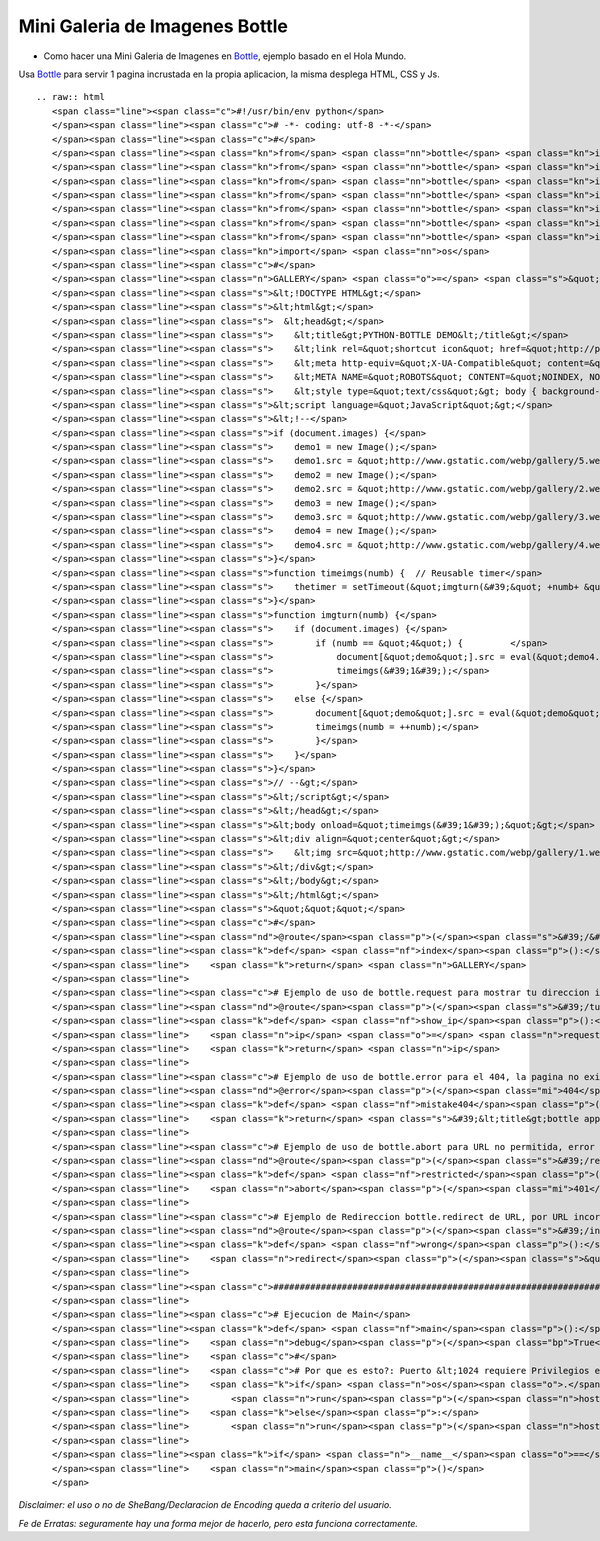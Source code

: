 
Mini Galeria de Imagenes Bottle
===============================

* Como hacer una Mini Galeria de Imagenes en Bottle_, ejemplo basado en el Hola Mundo.

Usa Bottle_ para servir 1 pagina incrustada en la propia aplicacion, la misma desplega HTML, CSS y Js.

::

   .. raw:: html
      <span class="line"><span class="c">#!/usr/bin/env python</span>
      </span><span class="line"><span class="c"># -*- coding: utf-8 -*-</span>
      </span><span class="line"><span class="c">#</span>
      </span><span class="line"><span class="kn">from</span> <span class="nn">bottle</span> <span class="kn">import</span> <span class="n">route</span>
      </span><span class="line"><span class="kn">from</span> <span class="nn">bottle</span> <span class="kn">import</span> <span class="n">run</span>
      </span><span class="line"><span class="kn">from</span> <span class="nn">bottle</span> <span class="kn">import</span> <span class="n">redirect</span>
      </span><span class="line"><span class="kn">from</span> <span class="nn">bottle</span> <span class="kn">import</span> <span class="n">debug</span>
      </span><span class="line"><span class="kn">from</span> <span class="nn">bottle</span> <span class="kn">import</span> <span class="n">error</span>
      </span><span class="line"><span class="kn">from</span> <span class="nn">bottle</span> <span class="kn">import</span> <span class="n">request</span>
      </span><span class="line"><span class="kn">from</span> <span class="nn">bottle</span> <span class="kn">import</span> <span class="n">abort</span>
      </span><span class="line"><span class="kn">import</span> <span class="nn">os</span>
      </span><span class="line"><span class="c">#</span>
      </span><span class="line"><span class="n">GALLERY</span> <span class="o">=</span> <span class="s">&quot;&quot;&quot;</span>
      </span><span class="line"><span class="s">&lt;!DOCTYPE HTML&gt;</span>
      </span><span class="line"><span class="s">&lt;html&gt;</span>
      </span><span class="line"><span class="s">  &lt;head&gt;</span>
      </span><span class="line"><span class="s">    &lt;title&gt;PYTHON-BOTTLE DEMO&lt;/title&gt;</span>
      </span><span class="line"><span class="s">    &lt;link rel=&quot;shortcut icon&quot; href=&quot;http://python.org.ar/images/pyar.ico&quot; type=&quot;image/x-icon&quot;/&gt;</span>
      </span><span class="line"><span class="s">    &lt;meta http-equiv=&quot;X-UA-Compatible&quot; content=&quot;chrome=1&quot;&gt;</span>
      </span><span class="line"><span class="s">    &lt;META NAME=&quot;ROBOTS&quot; CONTENT=&quot;NOINDEX, NOFOLLOW&quot;&gt;</span>
      </span><span class="line"><span class="s">    &lt;style type=&quot;text/css&quot;&gt; body { background-color: black; } &lt;/style&gt;</span>
      </span><span class="line"><span class="s">&lt;script language=&quot;JavaScript&quot;&gt;</span>
      </span><span class="line"><span class="s">&lt;!--</span>
      </span><span class="line"><span class="s">if (document.images) {</span>
      </span><span class="line"><span class="s">    demo1 = new Image();</span>
      </span><span class="line"><span class="s">    demo1.src = &quot;http://www.gstatic.com/webp/gallery/5.webp&quot;;</span>
      </span><span class="line"><span class="s">    demo2 = new Image();</span>
      </span><span class="line"><span class="s">    demo2.src = &quot;http://www.gstatic.com/webp/gallery/2.webp&quot;;</span>
      </span><span class="line"><span class="s">    demo3 = new Image();</span>
      </span><span class="line"><span class="s">    demo3.src = &quot;http://www.gstatic.com/webp/gallery/3.webp&quot;;</span>
      </span><span class="line"><span class="s">    demo4 = new Image();</span>
      </span><span class="line"><span class="s">    demo4.src = &quot;http://www.gstatic.com/webp/gallery/4.webp&quot;;</span>
      </span><span class="line"><span class="s">}</span>
      </span><span class="line"><span class="s">function timeimgs(numb) {  // Reusable timer</span>
      </span><span class="line"><span class="s">    thetimer = setTimeout(&quot;imgturn(&#39;&quot; +numb+ &quot;&#39;)&quot;, 1000);</span>
      </span><span class="line"><span class="s">}</span>
      </span><span class="line"><span class="s">function imgturn(numb) {</span>
      </span><span class="line"><span class="s">    if (document.images) {</span>
      </span><span class="line"><span class="s">        if (numb == &quot;4&quot;) {         </span>
      </span><span class="line"><span class="s">            document[&quot;demo&quot;].src = eval(&quot;demo4.src&quot;);</span>
      </span><span class="line"><span class="s">            timeimgs(&#39;1&#39;);</span>
      </span><span class="line"><span class="s">        }</span>
      </span><span class="line"><span class="s">    else {</span>
      </span><span class="line"><span class="s">        document[&quot;demo&quot;].src = eval(&quot;demo&quot; + numb + &quot;.src&quot;);</span>
      </span><span class="line"><span class="s">        timeimgs(numb = ++numb);</span>
      </span><span class="line"><span class="s">        }</span>
      </span><span class="line"><span class="s">    }</span>
      </span><span class="line"><span class="s">}</span>
      </span><span class="line"><span class="s">// --&gt;</span>
      </span><span class="line"><span class="s">&lt;/script&gt;</span>
      </span><span class="line"><span class="s">&lt;/head&gt;</span>
      </span><span class="line"><span class="s">&lt;body onload=&quot;timeimgs(&#39;1&#39;);&quot;&gt;</span>
      </span><span class="line"><span class="s">&lt;div align=&quot;center&quot;&gt;</span>
      </span><span class="line"><span class="s">    &lt;img src=&quot;http://www.gstatic.com/webp/gallery/1.webp&quot; name=&quot;demo&quot; width=&quot;1024&quot; height=&quot;768&quot; alt=&quot;demo&quot; title=&quot;PYTHON-BOTTLE DEMO&quot;&gt;</span>
      </span><span class="line"><span class="s">&lt;/div&gt;</span>
      </span><span class="line"><span class="s">&lt;/body&gt;</span>
      </span><span class="line"><span class="s">&lt;/html&gt;</span>
      </span><span class="line"><span class="s">&quot;&quot;&quot;</span>
      </span><span class="line"><span class="c">#</span>
      </span><span class="line"><span class="nd">@route</span><span class="p">(</span><span class="s">&#39;/&#39;</span><span class="p">)</span>
      </span><span class="line"><span class="k">def</span> <span class="nf">index</span><span class="p">():</span>
      </span><span class="line">    <span class="k">return</span> <span class="n">GALLERY</span>
      </span><span class="line">
      </span><span class="line"><span class="c"># Ejemplo de uso de bottle.request para mostrar tu direccion ip</span>
      </span><span class="line"><span class="nd">@route</span><span class="p">(</span><span class="s">&#39;/tu_ip&#39;</span><span class="p">)</span> <span class="c"># ingresando a esa URL devuelve tu IP</span>
      </span><span class="line"><span class="k">def</span> <span class="nf">show_ip</span><span class="p">():</span>
      </span><span class="line">    <span class="n">ip</span> <span class="o">=</span> <span class="n">request</span><span class="o">.</span><span class="n">environ</span><span class="o">.</span><span class="n">get</span><span class="p">(</span><span class="s">&#39;REMOTE_ADDR&#39;</span><span class="p">)</span>
      </span><span class="line">    <span class="k">return</span> <span class="n">ip</span>
      </span><span class="line">
      </span><span class="line"><span class="c"># Ejemplo de uso de bottle.error para el 404, la pagina no existe</span>
      </span><span class="line"><span class="nd">@error</span><span class="p">(</span><span class="mi">404</span><span class="p">)</span>
      </span><span class="line"><span class="k">def</span> <span class="nf">mistake404</span><span class="p">(</span><span class="n">code</span><span class="p">):</span> <span class="c"># Usando HTML directamente, de ejemplo.</span>
      </span><span class="line">    <span class="k">return</span> <span class="s">&#39;&lt;title&gt;bottle app&lt;/title&gt;&lt;br&gt;&lt;b&gt;ERROR 404:la pagina no existe.&lt;/b&gt;&#39;</span>
      </span><span class="line">
      </span><span class="line"><span class="c"># Ejemplo de uso de bottle.abort para URL no permitida, error 401</span>
      </span><span class="line"><span class="nd">@route</span><span class="p">(</span><span class="s">&#39;/restricted&#39;</span><span class="p">)</span>
      </span><span class="line"><span class="k">def</span> <span class="nf">restricted</span><span class="p">():</span>
      </span><span class="line">    <span class="n">abort</span><span class="p">(</span><span class="mi">401</span><span class="p">,</span> <span class="s">&#39;ERROR 401:URL no permitida.&#39;</span><span class="p">)</span>
      </span><span class="line">
      </span><span class="line"><span class="c"># Ejemplo de Redireccion bottle.redirect de URL, por URL incorrecta</span>
      </span><span class="line"><span class="nd">@route</span><span class="p">(</span><span class="s">&#39;/index.php&#39;</span><span class="p">)</span> <span class="c"># si va a index.php</span>
      </span><span class="line"><span class="k">def</span> <span class="nf">wrong</span><span class="p">():</span>
      </span><span class="line">    <span class="n">redirect</span><span class="p">(</span><span class="s">&quot;/&quot;</span><span class="p">)</span> <span class="c"># enviarlo a &quot;/&quot;</span>
      </span><span class="line">
      </span><span class="line"><span class="c">###############################################################################</span>
      </span><span class="line">
      </span><span class="line"><span class="c"># Ejecucion de Main</span>
      </span><span class="line"><span class="k">def</span> <span class="nf">main</span><span class="p">():</span>
      </span><span class="line">    <span class="n">debug</span><span class="p">(</span><span class="bp">True</span><span class="p">)</span><span class="c"># True para desarrollo, False para Produccion</span>
      </span><span class="line">    <span class="c">#</span>
      </span><span class="line">    <span class="c"># Por que es esto?: Puerto &lt;1024 requiere Privilegios elevados</span>
      </span><span class="line">    <span class="k">if</span> <span class="n">os</span><span class="o">.</span><span class="n">geteuid</span><span class="p">()</span><span class="o">==</span><span class="mi">0</span><span class="p">:</span> <span class="c"># root check</span>
      </span><span class="line">        <span class="n">run</span><span class="p">(</span><span class="n">host</span><span class="o">=</span><span class="s">&#39;0.0.0.0&#39;</span><span class="p">,</span> <span class="n">port</span><span class="o">=</span><span class="mi">80</span><span class="p">,</span> <span class="n">reloader</span><span class="o">=</span><span class="bp">True</span><span class="p">)</span>
      </span><span class="line">    <span class="k">else</span><span class="p">:</span>
      </span><span class="line">        <span class="n">run</span><span class="p">(</span><span class="n">host</span><span class="o">=</span><span class="s">&#39;127.0.0.1&#39;</span><span class="p">,</span> <span class="n">port</span><span class="o">=</span><span class="mi">8080</span><span class="p">,</span> <span class="n">reloader</span><span class="o">=</span><span class="bp">True</span><span class="p">)</span>
      </span><span class="line">
      </span><span class="line"><span class="k">if</span> <span class="n">__name__</span><span class="o">==</span><span class="s">&quot;__main__&quot;</span><span class="p">:</span>
      </span><span class="line">    <span class="n">main</span><span class="p">()</span>
      </span>

*Disclaimer: el uso o no de SheBang/Declaracion de Encoding queda a criterio del usuario.*

*Fe de Erratas: seguramente hay una forma mejor de hacerlo, pero esta funciona correctamente.*

.. ############################################################################

.. _Bottle: http://bottlepy.org

